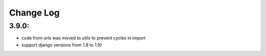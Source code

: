 ==========
Change Log
==========


3.9.0:
======
* code from urls was moved to utils to prevent cycles in import
* support django versions from 1.8 to 1.10

